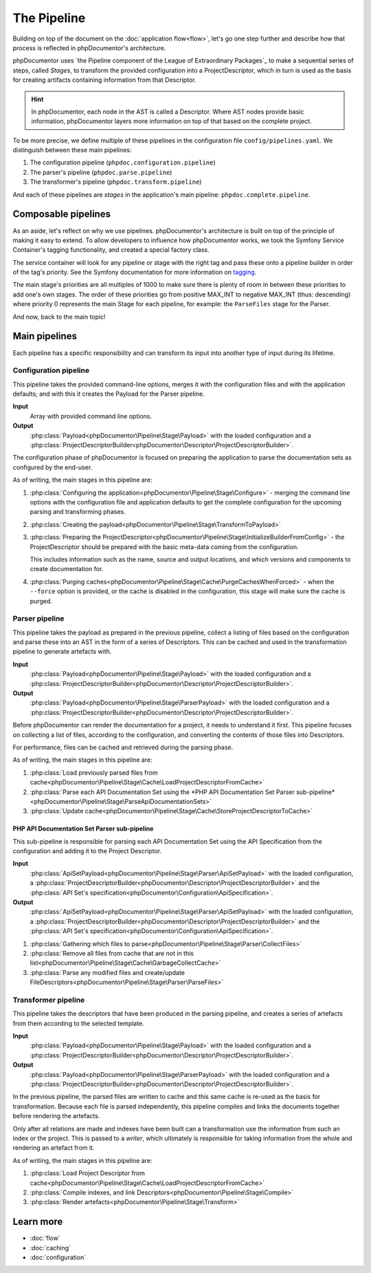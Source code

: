 ############
The Pipeline
############

Building on top of the document on the :doc:`application flow<flow>`, let's go one step further and describe how that
process is reflected in phpDocumentor's architecture.

phpDocumentor uses `the Pipeline component of the League of Extraordinary Packages`_ to make a sequential series of
steps, called *Stages*, to transform the provided configuration into a ProjectDescriptor, which in turn is used as the
basis for creating artifacts containing information from that Descriptor.

.. hint::

   In phpDocumentor, each node in the AST is called a Descriptor. Where AST nodes provide basic information,
   phpDocumentor layers more information on top of that based on the complete project.

To be more precise, we define multiple of these pipelines in the configuration file ``config/pipelines.yaml``. We
distinguish between these main pipelines:

#. The configuration pipeline (``phpdoc.configuration.pipeline``)
#. The parser's pipeline (``phpdoc.parse.pipeline``)
#. The transformer's pipeline (``phpdoc.transform.pipeline``)

And each of these pipelines are *stages* in the application's main pipeline: ``phpdoc.complete.pipeline``.

********************
Composable pipelines
********************

As an aside, let's reflect on why we use pipelines. phpDocumentor's architecture is built on top of the principle of
making it easy to extend. To allow developers to influence how phpDocumentor works, we took the Symfony Service
Container's tagging functionality, and created a special factory class.

The service container will look for any pipeline or stage with the right tag and pass these onto a pipeline builder in
order of the tag's priority. See the Symfony documentation for more information on
`tagging <https://symfony.com/doc/current/service_container/tags.html>`_.

The main stage's priorities are all multiples of 1000 to make sure there is plenty of room in between these priorities
to add one's own stages. The order of these priorities go from positive MAX_INT to negative MAX_INT (thus: descending)
where priority 0 represents the main Stage for each pipeline, for example: the ``ParseFiles`` stage for the Parser.

And now, back to the main topic!

**************
Main pipelines
**************

Each pipeline has a specific responsibility and can transform its input into another type of input during its lifetime.

Configuration pipeline
======================

This pipeline takes the provided command-line options, merges it with the configuration files and with the application
defaults; and with this it creates the Payload for the Parser pipeline.

**Input**
    Array with provided command line options.

**Output**
    :php:class:`Payload<phpDocumentor\Pipeline\Stage\Payload>` with the loaded configuration and a
    :php:class:`ProjectDescriptorBuilder<phpDocumentor\Descriptor\ProjectDescriptorBuilder>`.

The configuration phase of phpDocumentor is focused on preparing the application to parse the documentation sets as
configured by the end-user.

As of writing, the main stages in this pipeline are:

#. :php:class:`Configuring the application<phpDocumentor\Pipeline\Stage\Configure>` - merging the command line options
   with the configuration file and application defaults to get the complete configuration for the upcoming parsing and
   transforming phases.
#. :php:class:`Creating the payload<phpDocumentor\Pipeline\Stage\TransformToPayload>`
#. :php:class:`Preparing the ProjectDescriptor<phpDocumentor\Pipeline\Stage\InitializeBuilderFromConfig>` - the
   ProjectDescriptor should be prepared with the basic meta-data coming from the configuration.

   This includes information such as the name, source and output locations, and which versions and components to
   create documentation for.
#. :php:class:`Purging caches<phpDocumentor\Pipeline\Stage\Cache\PurgeCachesWhenForced>` - when the ``--force`` option
   is provided, or the cache is disabled in the configuration, this stage will make sure the cache is purged.

Parser pipeline
===============

This pipeline takes the payload as prepared in the previous pipeline, collect a listing of files based on the
configuration and parse these into an AST in the form of a series of Descriptors. This can be cached and used in the
transformation pipeline to generate artefacts with.

**Input**
    :php:class:`Payload<phpDocumentor\Pipeline\Stage\Payload>` with the loaded configuration and a
    :php:class:`ProjectDescriptorBuilder<phpDocumentor\Descriptor\ProjectDescriptorBuilder>`.

**Output**
    :php:class:`Payload<phpDocumentor\Pipeline\Stage\ParserPayload>` with the loaded configuration and a
    :php:class:`ProjectDescriptorBuilder<phpDocumentor\Descriptor\ProjectDescriptorBuilder>`.

Before phpDocumentor can render the documentation for a project, it needs to understand it first. This pipeline focuses
on collecting a list of files, according to the configuration, and converting the contents of those files into
Descriptors.

For performance, files can be cached and retrieved during the parsing phase.

As of writing, the main stages in this pipeline are:

#. :php:class:`Load previously parsed files from cache<phpDocumentor\Pipeline\Stage\Cache\LoadProjectDescriptorFromCache>`
#. :php:class:`Parse each API Documentation Set using the *PHP API Documentation Set Parser sub-pipeline*<phpDocumentor\Pipeline\Stage\ParseApiDocumentationSets>`
#. :php:class:`Update cache<phpDocumentor\Pipeline\Stage\Cache\StoreProjectDescriptorToCache>`

PHP API Documentation Set Parser sub-pipeline
---------------------------------------------

This sub-pipeline is responsible for parsing each API Documentation Set using the API Specification from the
configuration and adding it to the Project Descriptor.

**Input**
    :php:class:`ApiSetPayload<phpDocumentor\Pipeline\Stage\Parser\ApiSetPayload>` with the loaded configuration, a
    :php:class:`ProjectDescriptorBuilder<phpDocumentor\Descriptor\ProjectDescriptorBuilder>` and the
    :php:class:`API Set's specification<phpDocumentor\Configuration\ApiSpecification>`.

**Output**
    :php:class:`ApiSetPayload<phpDocumentor\Pipeline\Stage\Parser\ApiSetPayload>` with the loaded configuration, a
    :php:class:`ProjectDescriptorBuilder<phpDocumentor\Descriptor\ProjectDescriptorBuilder>` and the
    :php:class:`API Set's specification<phpDocumentor\Configuration\ApiSpecification>`.

#. :php:class:`Gathering which files to parse<phpDocumentor\Pipeline\Stage\Parser\CollectFiles>`
#. :php:class:`Remove all files from cache that are not in this list<phpDocumentor\Pipeline\Stage\Cache\GarbageCollectCache>`
#. :php:class:`Parse any modified files and create/update FileDescriptors<phpDocumentor\Pipeline\Stage\Parser\ParseFiles>`

Transformer pipeline
====================

This pipeline takes the descriptors that have been produced in the parsing pipeline, and creates a series of artefacts
from them according to the selected template.

**Input**
    :php:class:`Payload<phpDocumentor\Pipeline\Stage\Payload>` with the loaded configuration and a
    :php:class:`ProjectDescriptorBuilder<phpDocumentor\Descriptor\ProjectDescriptorBuilder>`.

**Output**
    :php:class:`Payload<phpDocumentor\Pipeline\Stage\ParserPayload>` with the loaded configuration and a
    :php:class:`ProjectDescriptorBuilder<phpDocumentor\Descriptor\ProjectDescriptorBuilder>`.

In the previous pipeline, the parsed files are written to cache and this same cache is re-used as the basis for
transformation. Because each file is parsed independently, this pipeline compiles and links the documents together
before rendering the artefacts.

Only after all relations are made and indexes have been built can a transformation use the information from such an
index or the project. This is passed to a *writer*, which ultimately is responsible for taking information from the
whole and rendering an artefact from it.

As of writing, the main stages in this pipeline are:

#. :php:class:`Load Project Descriptor from cache<phpDocumentor\Pipeline\Stage\Cache\LoadProjectDescriptorFromCache>`
#. :php:class:`Compile indexes, and link Descriptors<phpDocumentor\Pipeline\Stage\Compile>`
#. :php:class:`Render artefacts<phpDocumentor\Pipeline\Stage\Transform>`

**********
Learn more
**********

* :doc:`flow`
* :doc:`caching`
* :doc:`configuration`
